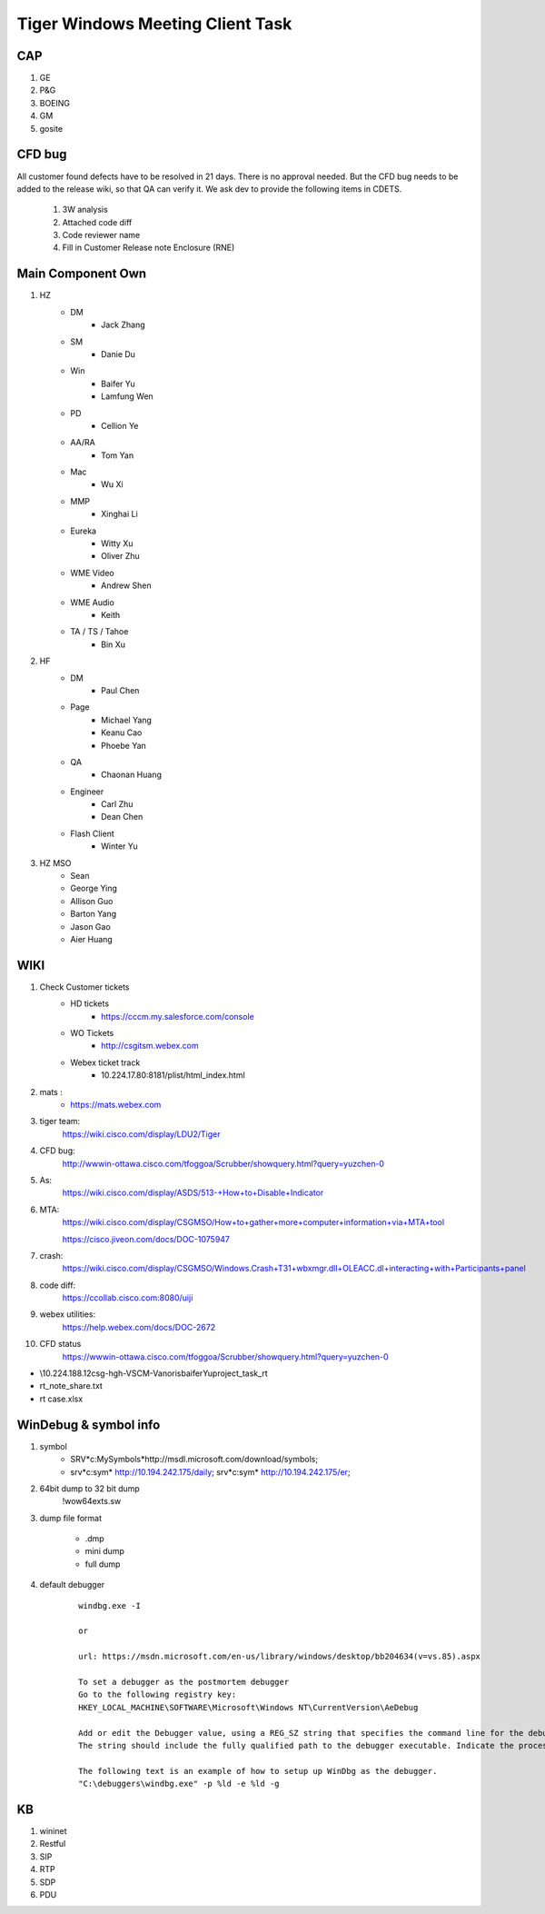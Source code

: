 Tiger Windows Meeting Client Task
=================================

CAP
---

#. GE
#. P&G
#. BOEING
#. GM
#. gosite

CFD bug
-------

All customer found defects have to be resolved in 21 days. There is no approval needed.
But the CFD bug needs to be added to the release wiki, so that QA can verify it. We ask
dev to provide the following items in CDETS.

	#. 3W analysis
	#. Attached code diff
	#. Code reviewer name
	#. Fill in Customer Release note Enclosure (RNE)



Main Component Own
--------------------

#. HZ
	+ DM 
		- Jack Zhang
	+ SM 
		- Danie Du
	+ Win
		- Baifer Yu
		- Lamfung Wen
	+ PD 
		- Cellion Ye
	+ AA/RA 
		- Tom Yan
	+ Mac
		- Wu Xi
	+ MMP 
		- Xinghai Li
	+ Eureka
		- Witty Xu
		- Oliver Zhu
	+ WME Video
		- Andrew Shen
	+ WME Audio
		- Keith
	+ TA / TS / Tahoe
		- Bin Xu
#. HF
	+ DM
		- Paul Chen
	+ Page
		- Michael Yang 
		- Keanu Cao
		- Phoebe Yan
	+ QA
		- Chaonan Huang
	+ Engineer 
		- Carl Zhu
		- Dean Chen
	+ Flash Client
		- Winter Yu
#. HZ MSO
	+ Sean
	+ George Ying
	+ Allison Guo
	+ Barton Yang
	+ Jason Gao
	+ Aier Huang





WIKI
----

#. Check Customer tickets
	+ HD tickets
		- https://cccm.my.salesforce.com/console
	+ WO Tickets
		- http://csgitsm.webex.com
	+ Webex ticket track
		- 10.224.17.80:8181/plist/html_index.html

#. mats :   
	+ https://mats.webex.com

#. tiger team:  
	https://wiki.cisco.com/display/LDU2/Tiger

#. CFD bug: 
	http://wwwin-ottawa.cisco.com/tfoggoa/Scrubber/showquery.html?query=yuzchen-0

#. As:
	https://wiki.cisco.com/display/ASDS/513-+How+to+Disable+Indicator 

#. MTA: 
	https://wiki.cisco.com/display/CSGMSO/How+to+gather+more+computer+information+via+MTA+tool
	
	https://cisco.jiveon.com/docs/DOC-1075947

#. crash:
	https://wiki.cisco.com/display/CSGMSO/Windows.Crash+T31+wbxmgr.dll+OLEACC.dl+interacting+with+Participants+panel

#. code diff:
	https://ccollab.cisco.com:8080/uiji

#. webex utilities:
	https://help.webex.com/docs/DOC-2672

	
#. CFD status
	https://wwwin-ottawa.cisco.com/tfoggoa/Scrubber/showquery.html?query=yuzchen-0


* \\10.224.188.12\csg-hgh-VSCM-Vanoris\baiferYu\project_task_\rt
* rt_note_share.txt
* rt case.xlsx

WinDebug & symbol info
----------------------

#. symbol
	+ SRV*c:\MySymbols*http://msdl.microsoft.com/download/symbols;
	+ srv*c:\sym* http://10.194.242.175/daily; srv*c:\sym* http://10.194.242.175/er;

#. 64bit dump to 32 bit dump
	!wow64exts.sw

#. dump file format

	+ .dmp 
	+ mini dump
	+ full dump

#. default debugger

	::
	 
	 windbg.exe -I 
	 
	 or
	 
	 url: https://msdn.microsoft.com/en-us/library/windows/desktop/bb204634(v=vs.85).aspx
	 
	 To set a debugger as the postmortem debugger
	 Go to the following registry key:
	 HKEY_LOCAL_MACHINE\SOFTWARE\Microsoft\Windows NT\CurrentVersion\AeDebug
	 
	 Add or edit the Debugger value, using a REG_SZ string that specifies the command line for the debugger.
	 The string should include the fully qualified path to the debugger executable. Indicate the process ID and event handle with "%ld" parameters to the debugger command line. Different debuggers may have their own parameter syntaxes for indicating these values. When the debugger is invoked, the first "%ld" is replaced with the process ID and the second "%ld" is replaced with the event handle.
	 
	 The following text is an example of how to setup up WinDbg as the debugger.
	 "C:\debuggers\windbg.exe" -p %ld -e %ld -g


KB
--

#. wininet
#. Restful
#. SIP
#. RTP
#. SDP
#. PDU









